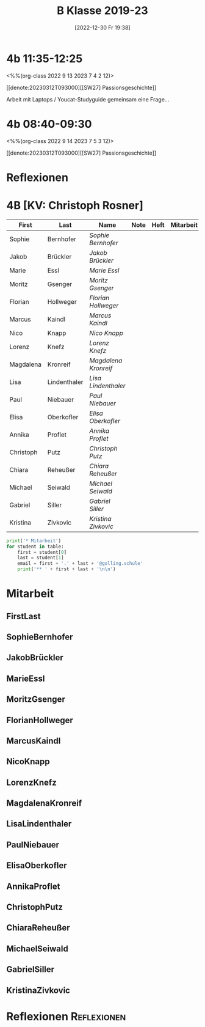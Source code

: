 #+title:      B Klasse 2019-23
#+date:       [2022-12-30 Fr 19:38]
#+filetags:   :4b:Project:
#+identifier: 20221230T193843
#+CATEGORY: golling

* 4b 11:35-12:25
<%%(org-class 2022 9 13 2023 7 4 2 12)>

[[denote:20230312T093000][[SW27] Passionsgeschichte]]

Arbeit mit Laptops / Youcat-Studyguide
gemeinsam eine Frage...

* 4b 08:40-09:30
<%%(org-class 2022 9 14 2023 7 5 3 12)>

[[denote:20230312T093000][[SW27] Passionsgeschichte]]

* Reflexionen


* 4B [KV: Christoph Rosner]


#+Name: 2021-students
| First     | Last         | Name               | Note | Heft | Mitarbeit | LZK |
|-----------+--------------+--------------------+------+------+-----------+-----|
| Sophie    | Bernhofer    | [[SophieBernhofer][Sophie Bernhofer]]   |      |      |           |     |
| Jakob     | Brückler     | [[JakobBrückler][Jakob Brückler]]     |      |      |           |     |
| Marie     | Essl         | [[MarieEssl][Marie Essl]]         |      |      |           |     |
| Moritz    | Gsenger      | [[MoritzGsenger][Moritz Gsenger]]     |      |      |           |     |
| Florian   | Hollweger    | [[FlorianHollweger][Florian Hollweger]]  |      |      |           |     |
| Marcus    | Kaindl       | [[MarcusKaindl][Marcus Kaindl]]      |      |      |           |     |
| Nico      | Knapp        | [[NicoKnapp][Nico Knapp]]         |      |      |           |     |
| Lorenz    | Knefz        | [[LorenzKnefz][Lorenz Knefz]]       |      |      |           |     |
| Magdalena | Kronreif     | [[MagdalenaKronreif][Magdalena Kronreif]] |      |      |           |     |
| Lisa      | Lindenthaler | [[LisaLindenthaler][Lisa Lindenthaler]]  |      |      |           |     |
| Paul      | Niebauer     | [[PaulNiebauer][Paul Niebauer]]      |      |      |           |     |
| Elisa     | Oberkofler   | [[ElisaOberkofler][Elisa Oberkofler]]   |      |      |           |     |
| Annika    | Proflet      | [[AnnikaProflet][Annika Proflet]]     |      |      |           |     |
| Christoph | Putz         | [[ChristophPutz][Christoph Putz]]     |      |      |           |     |
| Chiara    | Reheußer     | [[ChiaraReheußer][Chiara Reheußer]]    |      |      |           |     |
| Michael   | Seiwald      | [[MichaelSeiwald][Michael Seiwald]]    |      |      |           |     |
| Gabriel   | Siller       | [[GabrielSiller][Gabriel Siller]]     |      |      |           |     |
| Kristina  | Zivkovic     | [[KristinaZivkovic][Kristina Zivkovic]]  |      |      |           |     |
|-----------+--------------+--------------------+------+------+-----------+-----|
#+TBLFM: $4=vmean($5..$>)
#+TBLFM: $3='(concat "[[" $1 $2 "][" $1 " " $2 "]]")
#+TBLFM: $4='(identity remote(2021-22-Mitarbeit,@@#$4))

#+BEGIN_SRC python :var table=2021-students :results output raw
print('* Mitarbeit')
for student in table:
    first = student[0]
    last = student[1]
    email = first + '.' + last + '@golling.schule'
    print('** ' + first + last + '\n\n')
#+END_SRC

#+RESULTS:
* Mitarbeit
** FirstLast


** SophieBernhofer


** JakobBrückler


** MarieEssl


** MoritzGsenger


** FlorianHollweger


** MarcusKaindl


** NicoKnapp


** LorenzKnefz


** MagdalenaKronreif


** LisaLindenthaler


** PaulNiebauer


** ElisaOberkofler


** AnnikaProflet


** ChristophPutz


** ChiaraReheußer


** MichaelSeiwald


** GabrielSiller


** KristinaZivkovic


* Reflexionen                                                   :Reflexionen:


